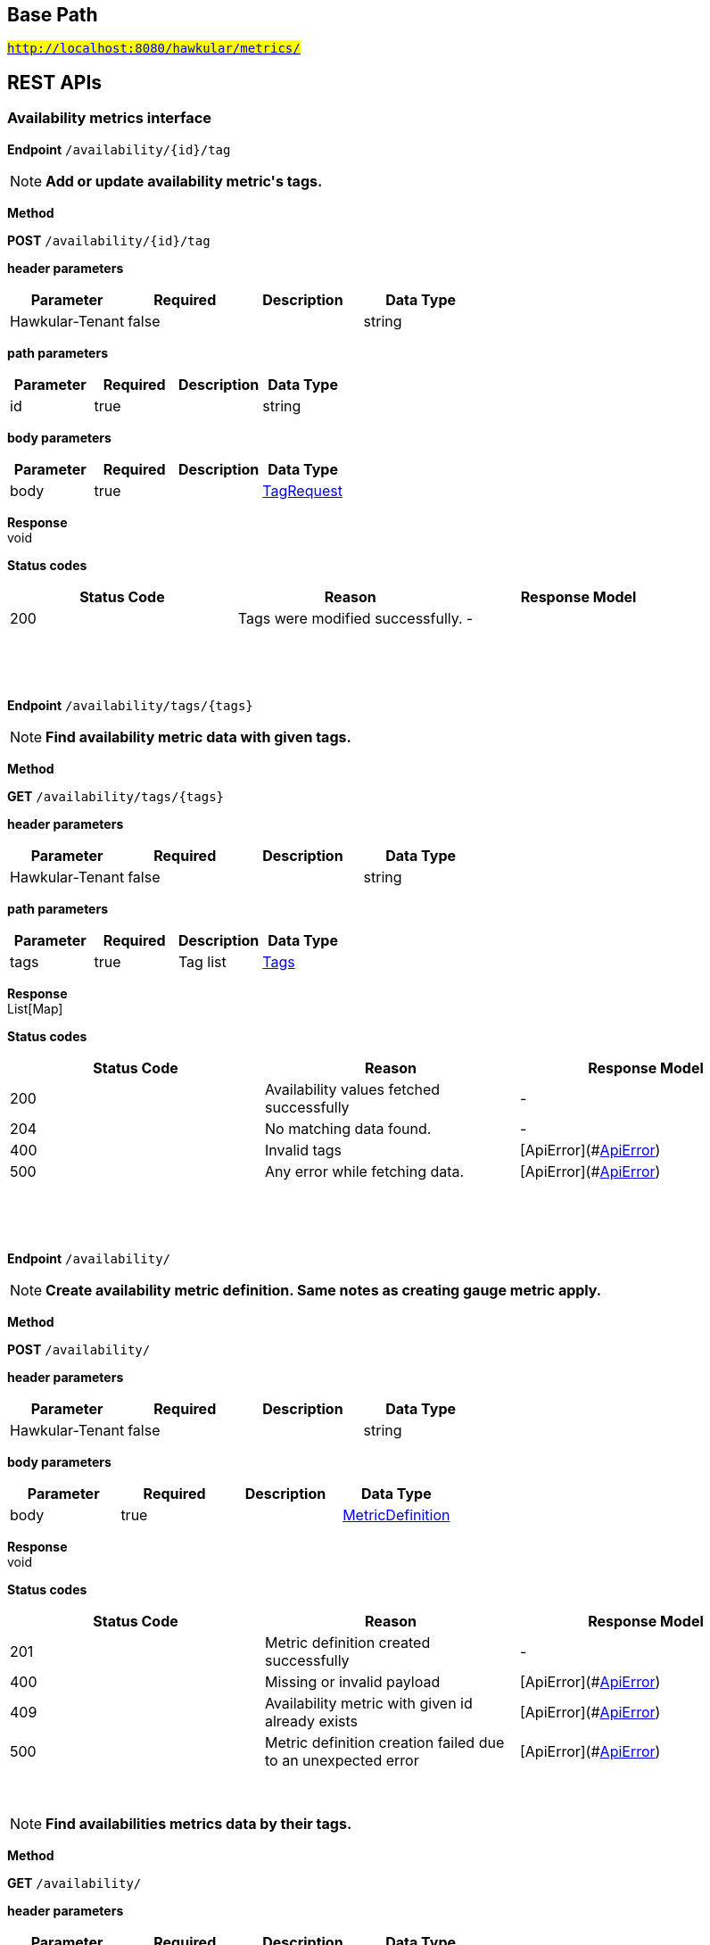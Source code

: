 

== Base Path
#`http://localhost:8080/hawkular/metrics/`#

== REST APIs
=== Availability metrics interface



==============================================
*Endpoint* `/availability/{id}/tag`


NOTE: *Add or update availability metric&#39;s tags.* 

*Method*
****
*POST* `/availability/{id}/tag`
****

*header parameters*

[options="header"]
|=======================
|Parameter|Required|Description|Data Type
    |Hawkular-Tenant|false||string
|=======================
*path parameters*

[options="header"]
|=======================
|Parameter|Required|Description|Data Type
    |id|true||string
|=======================
*body parameters*

[options="header"]
|=======================
|Parameter|Required|Description|Data Type
    |body|true||<<TagRequest,TagRequest>>
|=======================

*Response* +
void

*Status codes*
[options="header"]
|=======================
| Status Code | Reason      | Response Model
| 200    | Tags were modified successfully. | -

|=======================

{empty} +

==============================================

{empty} +



==============================================
*Endpoint* `/availability/tags/{tags}`


NOTE: *Find availability metric data with given tags.* 

*Method*
****
*GET* `/availability/tags/{tags}`
****

*header parameters*

[options="header"]
|=======================
|Parameter|Required|Description|Data Type
    |Hawkular-Tenant|false||string
|=======================
*path parameters*

[options="header"]
|=======================
|Parameter|Required|Description|Data Type
    |tags|true|Tag list|<<Tags,Tags>>
|=======================

*Response* +
List[Map]

*Status codes*
[options="header"]
|=======================
| Status Code | Reason      | Response Model
| 200    | Availability values fetched successfully | -
| 204    | No matching data found. | -
| 400    | Invalid tags | [ApiError](#<<ApiError>>)
| 500    | Any error while fetching data. | [ApiError](#<<ApiError>>)

|=======================

{empty} +

==============================================

{empty} +



==============================================
*Endpoint* `/availability/`


NOTE: *Create availability metric definition. Same notes as creating gauge metric apply.* 

*Method*
****
*POST* `/availability/`
****

*header parameters*

[options="header"]
|=======================
|Parameter|Required|Description|Data Type
    |Hawkular-Tenant|false||string
|=======================
*body parameters*

[options="header"]
|=======================
|Parameter|Required|Description|Data Type
    |body|true||<<MetricDefinition,MetricDefinition>>
|=======================

*Response* +
void

*Status codes*
[options="header"]
|=======================
| Status Code | Reason      | Response Model
| 201    | Metric definition created successfully | -
| 400    | Missing or invalid payload | [ApiError](#<<ApiError>>)
| 409    | Availability metric with given id already exists | [ApiError](#<<ApiError>>)
| 500    | Metric definition creation failed due to an unexpected error | [ApiError](#<<ApiError>>)

|=======================

{empty} +

NOTE: *Find availabilities metrics data by their tags.* 

*Method*
****
*GET* `/availability/`
****

*header parameters*

[options="header"]
|=======================
|Parameter|Required|Description|Data Type
    |Hawkular-Tenant|false||string
|=======================
*query parameters*

[options="header"]
|=======================
|Parameter|Required|Description|Data Type
    |tags|true|Tag list|<<Tags,Tags>>
|=======================

*Response* +
List[Map]

*Status codes*
[options="header"]
|=======================
| Status Code | Reason      | Response Model
| 200    | Successfully fetched data. | -
| 204    | No matching data found. | -
| 400    | Missing or invalid tags query | [ApiError](#<<ApiError>>)
| 500    | Any error in the query. | [ApiError](#<<ApiError>>)

|=======================

{empty} +

==============================================

{empty} +



==============================================
*Endpoint* `/availability/{id}`


NOTE: *Retrieve single metric definition.* 

*Method*
****
*GET* `/availability/{id}`
****

*header parameters*

[options="header"]
|=======================
|Parameter|Required|Description|Data Type
    |Hawkular-Tenant|false||string
    |tenantId|false||string
|=======================
*path parameters*

[options="header"]
|=======================
|Parameter|Required|Description|Data Type
    |id|true||string
|=======================

*Response* +
MetricDefinition

*Status codes*
[options="header"]
|=======================
| Status Code | Reason      | Response Model
| 200    | Metric&#39;s definition was successfully retrieved. | -
| 204    | Query was successful, but no metrics definition is set. | -
| 500    | Unexpected error occurred while fetching metric&#39;s definition. | [ApiError](#<<ApiError>>)

|=======================

{empty} +

==============================================

{empty} +



==============================================
*Endpoint* `/availability/{id}/tags`


NOTE: *Retrieve tags associated with the metric definition.* 

*Method*
****
*GET* `/availability/{id}/tags`
****

*header parameters*

[options="header"]
|=======================
|Parameter|Required|Description|Data Type
    |Hawkular-Tenant|false||string
|=======================
*path parameters*

[options="header"]
|=======================
|Parameter|Required|Description|Data Type
    |id|true||string
|=======================

*Response* +
Map[string]

*Status codes*
[options="header"]
|=======================
| Status Code | Reason      | Response Model
| 200    | Metric&#39;s tags were successfully retrieved. | -
| 204    | Query was successful, but no metrics were found. | -
| 500    | Unexpected error occurred while fetching metric&#39;s tags. | [ApiError](#<<ApiError>>)

|=======================

{empty} +

NOTE: *Update tags associated with the metric definition.* 

*Method*
****
*PUT* `/availability/{id}/tags`
****

*header parameters*

[options="header"]
|=======================
|Parameter|Required|Description|Data Type
    |Hawkular-Tenant|false||string
|=======================
*path parameters*

[options="header"]
|=======================
|Parameter|Required|Description|Data Type
    |id|true||string
|=======================
*body parameters*

[options="header"]
|=======================
|Parameter|Required|Description|Data Type
    |body|true||<<UNKNOWN[string],UNKNOWN[string]>>
|=======================

*Response* +
void

*Status codes*
[options="header"]
|=======================
| Status Code | Reason      | Response Model
| 200    | Metric&#39;s tags were successfully updated. | -
| 500    | Unexpected error occurred while updating metric&#39;s tags. | [ApiError](#<<ApiError>>)

|=======================

{empty} +

==============================================

{empty} +



==============================================
*Endpoint* `/availability/{id}/tags/{tags}`


NOTE: *Delete tags associated with the metric definition.* 

*Method*
****
*DELETE* `/availability/{id}/tags/{tags}`
****

*header parameters*

[options="header"]
|=======================
|Parameter|Required|Description|Data Type
    |Hawkular-Tenant|false||string
|=======================
*path parameters*

[options="header"]
|=======================
|Parameter|Required|Description|Data Type
    |id|true||string
    |tags|true|Tag list|<<Tags,Tags>>
|=======================

*Response* +
void

*Status codes*
[options="header"]
|=======================
| Status Code | Reason      | Response Model
| 200    | Metric&#39;s tags were successfully deleted. | -
| 400    | Invalid tags | [ApiError](#<<ApiError>>)
| 500    | Unexpected error occurred while trying to delete metric&#39;s tags. | [ApiError](#<<ApiError>>)

|=======================

{empty} +

==============================================

{empty} +



==============================================
*Endpoint* `/availability/{id}/data`


NOTE: *Add data for a single availability metric.* 

*Method*
****
*POST* `/availability/{id}/data`
****

*header parameters*

[options="header"]
|=======================
|Parameter|Required|Description|Data Type
    |Hawkular-Tenant|false||string
|=======================
*path parameters*

[options="header"]
|=======================
|Parameter|Required|Description|Data Type
    |id|true||string
|=======================
*body parameters*

[options="header"]
|=======================
|Parameter|Required|Description|Data Type
    |body|true|List of availability datapoints|<<AvailabilityDataPoint,List[AvailabilityDataPoint]>>
|=======================

*Response* +
void

*Status codes*
[options="header"]
|=======================
| Status Code | Reason      | Response Model
| 200    | Adding data succeeded. | -
| 400    | Missing or invalid payload | [ApiError](#<<ApiError>>)
| 500    | Unexpected error happened while storing the data | [ApiError](#<<ApiError>>)

|=======================

{empty} +

NOTE: *Retrieve availability data. When buckets or bucketDuration query parameter is used, the time range between start and end will be divided in buckets of equal duration, and availability statistics will be computed for each bucket.* 

*Method*
****
*GET* `/availability/{id}/data`
****

*header parameters*

[options="header"]
|=======================
|Parameter|Required|Description|Data Type
    |Hawkular-Tenant|false||string
|=======================
*path parameters*

[options="header"]
|=======================
|Parameter|Required|Description|Data Type
    |id|true||string
|=======================
*query parameters*

[options="header"]
|=======================
|Parameter|Required|Description|Data Type
    |start|false|Defaults to now - 8 hours|long
    |end|false|Defaults to now|long
    |buckets|false|Total number of buckets|int
    |bucketDuration|false|Bucket duration|<<Duration,Duration>>
    |distinct|false|Set to true to return only distinct, contiguous values|boolean
|=======================

*Response* +
List

*Status codes*
[options="header"]
|=======================
| Status Code | Reason      | Response Model
| 200    | Successfully fetched availability data. | -
| 204    | No availability data was found. | -
| 400    | buckets or bucketDuration parameter is invalid, or both are used. | [ApiError](#<<ApiError>>)
| 500    | Unexpected error occurred while fetching availability data. | [ApiError](#<<ApiError>>)

|=======================

{empty} +

==============================================

{empty} +



==============================================
*Endpoint* `/availability/data`


NOTE: *Add metric data for multiple availability metrics in a single call.* 

*Method*
****
*POST* `/availability/data`
****

*header parameters*

[options="header"]
|=======================
|Parameter|Required|Description|Data Type
    |Hawkular-Tenant|false||string
|=======================
*body parameters*

[options="header"]
|=======================
|Parameter|Required|Description|Data Type
    |body|true|List of availability metrics|<<Availability,List[Availability]>>
|=======================

*Response* +
void

*Status codes*
[options="header"]
|=======================
| Status Code | Reason      | Response Model
| 200    | Adding data succeeded. | -
| 400    | Missing or invalid payload | [ApiError](#<<ApiError>>)
| 500    | Unexpected error happened while storing the data | [ApiError](#<<ApiError>>)

|=======================

{empty} +

==============================================

{empty} +

=== Counter metrics interface. A counter is a metric whose value are monotonically increasing or decreasing.



==============================================
*Endpoint* `/counters/{id}/data`


NOTE: *Add data for a single counter* 

*Method*
****
*POST* `/counters/{id}/data`
****

*header parameters*

[options="header"]
|=======================
|Parameter|Required|Description|Data Type
    |Hawkular-Tenant|false||string
|=======================
*path parameters*

[options="header"]
|=======================
|Parameter|Required|Description|Data Type
    |id|true||string
|=======================
*body parameters*

[options="header"]
|=======================
|Parameter|Required|Description|Data Type
    |body|true|List of data points containing timestamp and value|<<CounterDataPoint,List[CounterDataPoint]>>
|=======================

*Response* +
void

*Status codes*
[options="header"]
|=======================
| Status Code | Reason      | Response Model
| 200    | Adding data succeeded. | -
| 400    | Missing or invalid payload | [ApiError](#<<ApiError>>)
| 500    | Unexpected error happened while storing the data | [ApiError](#<<ApiError>>)

|=======================

{empty} +

NOTE: *Retrieve counter data points.* 

*Method*
****
*GET* `/counters/{id}/data`
****

*header parameters*

[options="header"]
|=======================
|Parameter|Required|Description|Data Type
    |Hawkular-Tenant|false||string
|=======================
*path parameters*

[options="header"]
|=======================
|Parameter|Required|Description|Data Type
    |id|true||string
|=======================
*query parameters*

[options="header"]
|=======================
|Parameter|Required|Description|Data Type
    |start|false|Defaults to now - 8 hours|long
    |end|false|Defaults to now|long
|=======================

*Response* +
List

*Status codes*
[options="header"]
|=======================
| Status Code | Reason      | Response Model
| 200    | Successfully fetched metric data. | -
| 204    | No metric data was found. | -
| 400    | start or end parameter is invalid. | [ApiError](#<<ApiError>>)
| 500    | Unexpected error occurred while fetching metric data. | [ApiError](#<<ApiError>>)

|=======================

{empty} +

==============================================

{empty} +



==============================================
*Endpoint* `/counters/data`


NOTE: *Add data points for multiple counters* 

*Method*
****
*POST* `/counters/data`
****

*header parameters*

[options="header"]
|=======================
|Parameter|Required|Description|Data Type
    |Hawkular-Tenant|false||string
|=======================
*body parameters*

[options="header"]
|=======================
|Parameter|Required|Description|Data Type
    |body|true|List of metrics|<<Counter,List[Counter]>>
|=======================

*Response* +
void

*Status codes*
[options="header"]
|=======================
| Status Code | Reason      | Response Model
| 200    | Adding data points succeeded. | -
| 400    | Missing or invalid payload | [ApiError](#<<ApiError>>)
| 500    | Unexpected error happened while storing the data points | [ApiError](#<<ApiError>>)

|=======================

{empty} +

==============================================

{empty} +



==============================================
*Endpoint* `/counters/`


NOTE: *Create counter metric definition. This operation also causes the rate to be calculated and persisted periodically after raw count data is persisted.* +
      _Clients are not required to explicitly create a metric before storing data. Doing so however allows clients to prevent naming collisions and to specify tags and data retention._

*Method*
****
*POST* `/counters/`
****

*header parameters*

[options="header"]
|=======================
|Parameter|Required|Description|Data Type
    |Hawkular-Tenant|false||string
|=======================
*body parameters*

[options="header"]
|=======================
|Parameter|Required|Description|Data Type
    |body|true||<<MetricDefinition,MetricDefinition>>
|=======================

*Response* +
void

*Status codes*
[options="header"]
|=======================
| Status Code | Reason      | Response Model
| 201    | Metric definition created successfully | -
| 400    | Missing or invalid payload | [ApiError](#<<ApiError>>)
| 409    | Counter metric with given id already exists | [ApiError](#<<ApiError>>)
| 500    | Metric definition creation failed due to an unexpected error | [ApiError](#<<ApiError>>)

|=======================

{empty} +

==============================================

{empty} +



==============================================
*Endpoint* `/counters/{id}`


NOTE: *Retrieve a counter definition* 

*Method*
****
*GET* `/counters/{id}`
****

*header parameters*

[options="header"]
|=======================
|Parameter|Required|Description|Data Type
    |Hawkular-Tenant|false||string
|=======================
*path parameters*

[options="header"]
|=======================
|Parameter|Required|Description|Data Type
    |id|true||string
|=======================

*Response* +
MetricDefinition

*Status codes*
[options="header"]
|=======================
| Status Code | Reason      | Response Model
| 200    | Metric&#39;s definition was successfully retrieved. | -
| 204    | Query was successful, but no metrics definition is set. | -
| 500    | Unexpected error occurred while fetching metric&#39;s definition. | [ApiError](#<<ApiError>>)

|=======================

{empty} +

==============================================

{empty} +

=== Gauge metrics interface



==============================================
*Endpoint* `/gauges/`


NOTE: *Create gauge metric definition.* +
      _Clients are not required to explicitly create a metric before storing data. Doing so however allows clients to prevent naming collisions and to specify tags and data retention._

*Method*
****
*POST* `/gauges/`
****

*header parameters*

[options="header"]
|=======================
|Parameter|Required|Description|Data Type
    |Hawkular-Tenant|false||string
|=======================
*body parameters*

[options="header"]
|=======================
|Parameter|Required|Description|Data Type
    |body|true||<<MetricDefinition,MetricDefinition>>
|=======================

*Response* +
void

*Status codes*
[options="header"]
|=======================
| Status Code | Reason      | Response Model
| 201    | Metric definition created successfully | -
| 400    | Missing or invalid payload | [ApiError](#<<ApiError>>)
| 409    | Gauge metric with given id already exists | [ApiError](#<<ApiError>>)
| 500    | Metric definition creation failed due to an unexpected error | [ApiError](#<<ApiError>>)

|=======================

{empty} +

NOTE: *Find gauge metrics data by their tags.* 

*Method*
****
*GET* `/gauges/`
****

*header parameters*

[options="header"]
|=======================
|Parameter|Required|Description|Data Type
    |Hawkular-Tenant|false||string
|=======================
*query parameters*

[options="header"]
|=======================
|Parameter|Required|Description|Data Type
    |tags|true|Tag list|<<Tags,Tags>>
|=======================

*Response* +
List[Map]

*Status codes*
[options="header"]
|=======================
| Status Code | Reason      | Response Model
| 200    | Successfully fetched data. | -
| 204    | No matching data found. | -
| 400    | Missing or invalid tags query | [ApiError](#<<ApiError>>)
| 500    | Any error in the query. | [ApiError](#<<ApiError>>)

|=======================

{empty} +

==============================================

{empty} +



==============================================
*Endpoint* `/gauges/{id}`


NOTE: *Retrieve single metric definition.* 

*Method*
****
*GET* `/gauges/{id}`
****

*header parameters*

[options="header"]
|=======================
|Parameter|Required|Description|Data Type
    |Hawkular-Tenant|false||string
|=======================
*path parameters*

[options="header"]
|=======================
|Parameter|Required|Description|Data Type
    |id|true||string
|=======================

*Response* +
MetricDefinition

*Status codes*
[options="header"]
|=======================
| Status Code | Reason      | Response Model
| 200    | Metric&#39;s definition was successfully retrieved. | -
| 204    | Query was successful, but no metrics definition is set. | -
| 500    | Unexpected error occurred while fetching metric&#39;s definition. | [ApiError](#<<ApiError>>)

|=======================

{empty} +

==============================================

{empty} +



==============================================
*Endpoint* `/gauges/{id}/tags`


NOTE: *Retrieve tags associated with the metric definition.* 

*Method*
****
*GET* `/gauges/{id}/tags`
****

*header parameters*

[options="header"]
|=======================
|Parameter|Required|Description|Data Type
    |Hawkular-Tenant|false||string
|=======================
*path parameters*

[options="header"]
|=======================
|Parameter|Required|Description|Data Type
    |id|true||string
|=======================

*Response* +
Map[string]

*Status codes*
[options="header"]
|=======================
| Status Code | Reason      | Response Model
| 200    | Metric&#39;s tags were successfully retrieved. | -
| 204    | Query was successful, but no metrics were found. | -
| 500    | Unexpected error occurred while fetching metric&#39;s tags. | [ApiError](#<<ApiError>>)

|=======================

{empty} +

NOTE: *Update tags associated with the metric definition.* 

*Method*
****
*PUT* `/gauges/{id}/tags`
****

*header parameters*

[options="header"]
|=======================
|Parameter|Required|Description|Data Type
    |Hawkular-Tenant|false||string
|=======================
*path parameters*

[options="header"]
|=======================
|Parameter|Required|Description|Data Type
    |id|true||string
|=======================
*body parameters*

[options="header"]
|=======================
|Parameter|Required|Description|Data Type
    |body|true||<<UNKNOWN[string],UNKNOWN[string]>>
|=======================

*Response* +
void

*Status codes*
[options="header"]
|=======================
| Status Code | Reason      | Response Model
| 200    | Metric&#39;s tags were successfully updated. | -
| 500    | Unexpected error occurred while updating metric&#39;s tags. | [ApiError](#<<ApiError>>)

|=======================

{empty} +

==============================================

{empty} +



==============================================
*Endpoint* `/gauges/{id}/data`


NOTE: *Add data for a single gauge metric.* 

*Method*
****
*POST* `/gauges/{id}/data`
****

*header parameters*

[options="header"]
|=======================
|Parameter|Required|Description|Data Type
    |Hawkular-Tenant|false||string
|=======================
*path parameters*

[options="header"]
|=======================
|Parameter|Required|Description|Data Type
    |id|true||string
|=======================
*body parameters*

[options="header"]
|=======================
|Parameter|Required|Description|Data Type
    |body|true|List of datapoints containing timestamp and value|<<GaugeDataPoint,List[GaugeDataPoint]>>
|=======================

*Response* +
void

*Status codes*
[options="header"]
|=======================
| Status Code | Reason      | Response Model
| 200    | Adding data succeeded. | -
| 400    | Missing or invalid payload | [ApiError](#<<ApiError>>)
| 500    | Unexpected error happened while storing the data | [ApiError](#<<ApiError>>)

|=======================

{empty} +

NOTE: *Retrieve gauge data. When buckets or bucketDuration query parameter is used, the time range between start and end will be divided in buckets of equal duration, and metric statistics will be computed for each bucket.* 

*Method*
****
*GET* `/gauges/{id}/data`
****

*header parameters*

[options="header"]
|=======================
|Parameter|Required|Description|Data Type
    |Hawkular-Tenant|false||string
|=======================
*path parameters*

[options="header"]
|=======================
|Parameter|Required|Description|Data Type
    |id|true||string
|=======================
*query parameters*

[options="header"]
|=======================
|Parameter|Required|Description|Data Type
    |start|false|Defaults to now - 8 hours|long
    |end|false|Defaults to now|long
    |buckets|false|Total number of buckets|int
    |bucketDuration|false|Bucket duration|<<Duration,Duration>>
|=======================

*Response* +
List

*Status codes*
[options="header"]
|=======================
| Status Code | Reason      | Response Model
| 200    | Successfully fetched metric data. | -
| 204    | No metric data was found. | -
| 400    | buckets or bucketDuration parameter is invalid, or both are used. | [ApiError](#<<ApiError>>)
| 500    | Unexpected error occurred while fetching metric data. | [ApiError](#<<ApiError>>)

|=======================

{empty} +

==============================================

{empty} +



==============================================
*Endpoint* `/gauges/{id}/tags/{tags}`


NOTE: *Delete tags associated with the metric definition.* 

*Method*
****
*DELETE* `/gauges/{id}/tags/{tags}`
****

*header parameters*

[options="header"]
|=======================
|Parameter|Required|Description|Data Type
    |Hawkular-Tenant|false||string
|=======================
*path parameters*

[options="header"]
|=======================
|Parameter|Required|Description|Data Type
    |id|true||string
    |tags|true|Tag list|<<Tags,Tags>>
|=======================

*Response* +
void

*Status codes*
[options="header"]
|=======================
| Status Code | Reason      | Response Model
| 200    | Metric&#39;s tags were successfully deleted. | -
| 400    | Invalid tags | [ApiError](#<<ApiError>>)
| 500    | Unexpected error occurred while trying to delete metric&#39;s tags. | [ApiError](#<<ApiError>>)

|=======================

{empty} +

==============================================

{empty} +



==============================================
*Endpoint* `/gauges/data`


NOTE: *Add data for multiple gauge metrics in a single call.* 

*Method*
****
*POST* `/gauges/data`
****

*header parameters*

[options="header"]
|=======================
|Parameter|Required|Description|Data Type
    |Hawkular-Tenant|false||string
|=======================
*body parameters*

[options="header"]
|=======================
|Parameter|Required|Description|Data Type
    |body|true|List of metrics|<<Gauge,List[Gauge]>>
|=======================

*Response* +
void

*Status codes*
[options="header"]
|=======================
| Status Code | Reason      | Response Model
| 200    | Adding data succeeded. | -
| 400    | Missing or invalid payload | [ApiError](#<<ApiError>>)
| 500    | Unexpected error happened while storing the data | [ApiError](#<<ApiError>>)

|=======================

{empty} +

==============================================

{empty} +



==============================================
*Endpoint* `/gauges/{id}/periods`


NOTE: *Retrieve periods for which the condition holds true for each consecutive data point.* 

*Method*
****
*GET* `/gauges/{id}/periods`
****

*header parameters*

[options="header"]
|=======================
|Parameter|Required|Description|Data Type
    |Hawkular-Tenant|false||string
|=======================
*path parameters*

[options="header"]
|=======================
|Parameter|Required|Description|Data Type
    |id|true||string
|=======================
*query parameters*

[options="header"]
|=======================
|Parameter|Required|Description|Data Type
    |start|false|Defaults to now - 8 hours|long
    |end|false|Defaults to now|long
    |threshold|true|A threshold against which values are compared|double
    |op|true|A comparison operation to perform between values and the threshold. Supported operations include ge, gte, lt, lte, and eq|string
|=======================

*Response* +
List

*Status codes*
[options="header"]
|=======================
| Status Code | Reason      | Response Model
| 200    | Successfully fetched periods. | -
| 204    | No data was found. | -
| 400    | Missing or invalid query parameters | -

|=======================

{empty} +

==============================================

{empty} +



==============================================
*Endpoint* `/gauges/tags/{tags}`


NOTE: *Find metric data with given tags.* 

*Method*
****
*GET* `/gauges/tags/{tags}`
****

*header parameters*

[options="header"]
|=======================
|Parameter|Required|Description|Data Type
    |Hawkular-Tenant|false||string
|=======================
*path parameters*

[options="header"]
|=======================
|Parameter|Required|Description|Data Type
    |tags|true|Tag list|<<Tags,Tags>>
|=======================

*Response* +
List[Map]

*Status codes*
[options="header"]
|=======================
| Status Code | Reason      | Response Model
| 200    | Me values fetched successfully | -
| 204    | No matching data found. | -
| 400    | Invalid tags | [ApiError](#<<ApiError>>)
| 500    | Any error while fetching data. | [ApiError](#<<ApiError>>)

|=======================

{empty} +

==============================================

{empty} +



==============================================
*Endpoint* `/gauges/{id}/tag`


NOTE: *Add or update gauge metric&#39;s tags.* 

*Method*
****
*POST* `/gauges/{id}/tag`
****

*header parameters*

[options="header"]
|=======================
|Parameter|Required|Description|Data Type
    |Hawkular-Tenant|false||string
|=======================
*path parameters*

[options="header"]
|=======================
|Parameter|Required|Description|Data Type
    |id|true||string
|=======================
*body parameters*

[options="header"]
|=======================
|Parameter|Required|Description|Data Type
    |body|true||<<TagRequest,TagRequest>>
|=======================

*Response* +
void

*Status codes*
[options="header"]
|=======================
| Status Code | Reason      | Response Model
| 200    | Tags were modified successfully. | -
| 500    | Processing tags failed | -

|=======================

{empty} +

==============================================

{empty} +

=== Metrics related REST interface



==============================================
*Endpoint* `/metrics/data`


NOTE: *Add data for multiple metrics in a single call.* 

*Method*
****
*POST* `/metrics/data`
****

*header parameters*

[options="header"]
|=======================
|Parameter|Required|Description|Data Type
    |Hawkular-Tenant|false||string
|=======================
*body parameters*

[options="header"]
|=======================
|Parameter|Required|Description|Data Type
    |body|true|List of metrics|<<MixedMetricsRequest,MixedMetricsRequest>>
|=======================

*Response* +
void

*Status codes*
[options="header"]
|=======================
| Status Code | Reason      | Response Model
| 200    | Adding data succeeded. | -
| 500    | Unexpected error happened while storing the data | [ApiError](#<<ApiError>>)

|=======================

{empty} +

==============================================

{empty} +



==============================================
*Endpoint* `/metrics/`


NOTE: *Find tenant&#39;s metric definitions.* +
      _Does not include any metric values. _

*Method*
****
*GET* `/metrics/`
****

*header parameters*

[options="header"]
|=======================
|Parameter|Required|Description|Data Type
    |Hawkular-Tenant|false||string
|=======================
*query parameters*

[options="header"]
|=======================
|Parameter|Required|Description|Data Type
    |type|true|Queried metric type|string
|=======================

*Response* +
List[List]

*Status codes*
[options="header"]
|=======================
| Status Code | Reason      | Response Model
| 200    | Successfully retrieved at least one metric definition. | -
| 204    | No metrics found. | -
| 400    | Given type is not a valid type. | [ApiError](#<<ApiError>>)
| 500    | Failed to retrieve metrics due to unexpected error. | [ApiError](#<<ApiError>>)

|=======================

{empty} +

==============================================

{empty} +

=== Tenants related REST interface



==============================================
*Endpoint* `/tenants`


NOTE: *Returns a list of tenants.* 

*Method*
****
*GET* `/tenants`
****


*Response* +
void

*Status codes*
[options="header"]
|=======================
| Status Code | Reason      | Response Model
| 200    | Returned a list of tenants successfully. | -
| 204    | No tenants were found. | -
| 500    | Unexpected error occurred while fetching tenants. | [ApiError](#<<ApiError>>)

|=======================

{empty} +

NOTE: *Create a new tenant. * +
      _Clients are not required to create explicitly create a tenant before starting to store metric data. It is recommended to do so however to ensure that there are no tenant id naming collisions and to provide default data retention settings. _

*Method*
****
*POST* `/tenants`
****

*body parameters*

[options="header"]
|=======================
|Parameter|Required|Description|Data Type
    |body|true||<<TenantParam,TenantParam>>
|=======================

*Response* +
void

*Status codes*
[options="header"]
|=======================
| Status Code | Reason      | Response Model
| 201    | Tenant has been succesfully created. | -
| 400    | Missing or invalid retention properties.  | [ApiError](#<<ApiError>>)
| 409    | Given tenant id has already been created. | [ApiError](#<<ApiError>>)
| 500    | An unexpected error occured while trying to create a tenant. | [ApiError](#<<ApiError>>)

|=======================

{empty} +

==============================================

{empty} +


== Data Types

{empty} +

[[ApiError]]
=== ApiError
[options="header"]
|=======================
| Name | Type | Required | Description | Allowable Values
|errorMsg|string|optional|Detailed error message of what happened|-
|=======================


[[Availability]]
=== Availability
[options="header"]
|=======================
| Name | Type | Required | Description | Allowable Values
|data|Array[AvailabilityDataPoint]|optional|-|-
|id|string|optional|-|-
|=======================


[[AvailabilityDataPoint]]
=== AvailabilityDataPoint
[options="header"]
|=======================
| Name | Type | Required | Description | Allowable Values
|value|string|optional|-|-
|timestamp|long|optional|-|-
|tags|Map[string,string]|optional|-|-
|=======================


[[Counter]]
=== Counter
[options="header"]
|=======================
| Name | Type | Required | Description | Allowable Values
|data|Array[CounterDataPoint]|optional|-|-
|id|string|optional|-|-
|=======================


[[CounterDataPoint]]
=== CounterDataPoint
[options="header"]
|=======================
| Name | Type | Required | Description | Allowable Values
|value|long|optional|-|-
|timestamp|long|optional|-|-
|tags|Map[string,string]|optional|-|-
|=======================


[[Duration]]
=== Duration
[options="header"]
|=======================
| Name | Type | Required | Description | Allowable Values
|value|string|optional|A time duration.|-
|=======================


[[Gauge]]
=== Gauge
[options="header"]
|=======================
| Name | Type | Required | Description | Allowable Values
|data|Array[GaugeDataPoint]|optional|-|-
|id|string|optional|-|-
|=======================


[[GaugeDataPoint]]
=== GaugeDataPoint
[options="header"]
|=======================
| Name | Type | Required | Description | Allowable Values
|value|double|optional|-|-
|timestamp|long|optional|-|-
|tags|Map[string,string]|optional|-|-
|=======================


[[Map]]
=== Map
[options="header"]
|=======================
| Name | Type | Required | Description | Allowable Values
|empty|boolean|optional|-|-
|=======================


[[MetricDefinition]]
=== MetricDefinition
[options="header"]
|=======================
| Name | Type | Required | Description | Allowable Values
|tenantId|string|optional|-|-
|dataRetention|int|optional|-|-
|tags|Map[string,string]|optional|-|-
|id|string|optional|-|-
|=======================


[[MixedMetricsRequest]]
=== MixedMetricsRequest
[options="header"]
|=======================
| Name | Type | Required | Description | Allowable Values
|gaugeMetrics|Array[Gauge]|optional|-|-
|availabilityMetrics|Array[Availability]|optional|-|-
|=======================


[[TagRequest]]
=== TagRequest
[options="header"]
|=======================
| Name | Type | Required | Description | Allowable Values
|timestamp|long|optional|-|-
|end|long|optional|-|-
|start|long|optional|-|-
|tags|Map[string,string]|optional|-|-
|=======================


[[Tags]]
=== Tags
[options="header"]
|=======================
| Name | Type | Required | Description | Allowable Values
|value|string|optional|A list of tags, comma separated.|-
|=======================


[[TenantParam]]
=== TenantParam
[options="header"]
|=======================
| Name | Type | Required | Description | Allowable Values
|id|string|optional|-|-
|=======================


{empty} +
{empty} +
{empty} +

